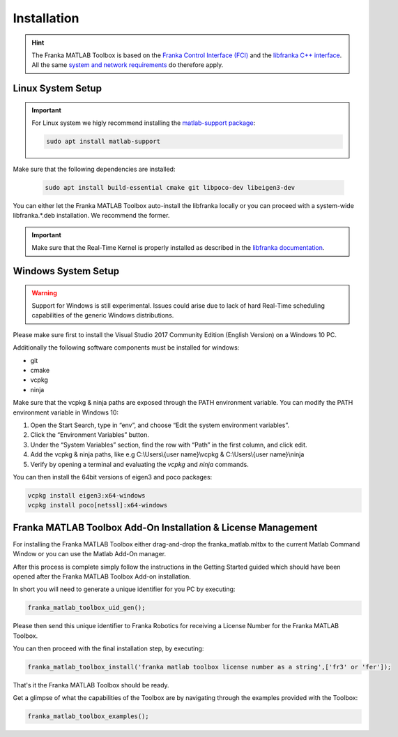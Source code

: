 Installation
============

.. hint::
    The Franka MATLAB Toolbox is based on the `Franka Control Interface (FCI) <https://frankaemika.github.io/docs/>`_ and 
    the `libfranka C++ interface <https://frankaemika.github.io/docs/libfranka.html>`_. 
    All the same 
    `system and network requirements <https://frankaemika.github.io/docs/requirements.html>`_  do therefore apply.

Linux System Setup
------------------

.. important::
    For Linux system we higly recommend installing the `matlab-support package <https://packages.ubuntu.com/search?keywords=matlab-support>`_:

    .. code-block:: shell

        sudo apt install matlab-support

Make sure that the following dependencies are installed:

    .. code-block:: shell

        sudo apt install build-essential cmake git libpoco-dev libeigen3-dev

You can either let the Franka MATLAB Toolbox auto-install the libfranka locally or you can proceed with
a system-wide libfranka.*.deb installation. We recommend the former.

.. important::
    Make sure that the Real-Time Kernel is properly installed as described in the 
    `libfranka documentation <https://frankaemika.github.io/docs/installation_linux.html#setting-up-the-real-time-kernel>`_.
    
Windows System Setup
--------------------

.. warning::
    Support for Windows is still experimental. Issues could arise due to lack of hard Real-Time scheduling capabilities of the generic Windows distributions.

Please make sure first to install the Visual Studio 2017 Community Edition (English Version) on a Windows 10 PC.

Additionally the following software components must be installed for windows:

* git
* cmake
* vcpkg
* ninja

Make sure that the vcpkg & ninja paths are exposed through the PATH environment variable. 
You can modify the PATH environment variable in Windows 10:

1. Open the Start Search, type in “env”, and choose “Edit the system environment variables”. 
2. Click the “Environment Variables” button. 
3. Under the “System Variables” section, find the row with “Path” in the first column, and click edit. 
4. Add the vcpkg & ninja paths, like e.g C:\\Users\\{user name}\\vcpkg & C:\\Users\\{user name}\\ninja
5. Verify by opening a terminal and evaluating the `vcpkg` and `ninja` commands.  

You can then install the 64bit versions of eigen3 and poco packages:

.. code-block:: shell

    vcpkg install eigen3:x64-windows
    vcpkg install poco[netssl]:x64-windows

Franka MATLAB Toolbox Add-On Installation & License Management
---------------------------------------------------------------

For installing the Franka MATLAB Toolbox either drag-and-drop the franka_matlab.mltbx
to the current Matlab Command Window or you can use the Matlab Add-On manager.

After this process is complete simply follow the instructions in the Getting Started guided 
which should have been opened after the Franka MATLAB Toolbox Add-on installation.

In short you will need to generate a unique identifier for you PC by executing:

.. code-block:: shell

    franka_matlab_toolbox_uid_gen();

Please then send this unique identifier to Franka Robotics for receiving a License Number for
the Franka MATLAB Toolbox.

You can then proceed with the final installation step, by executing: 

.. code-block:: shell

    franka_matlab_toolbox_install('franka matlab toolbox license number as a string',['fr3' or 'fer']);

That's it the Franka MATLAB Toolbox should be ready. 

Get a glimpse of what the capabilities of the Toolbox are by navigating through the examples provided with the Toolbox:

.. code-block:: shell

    franka_matlab_toolbox_examples();
